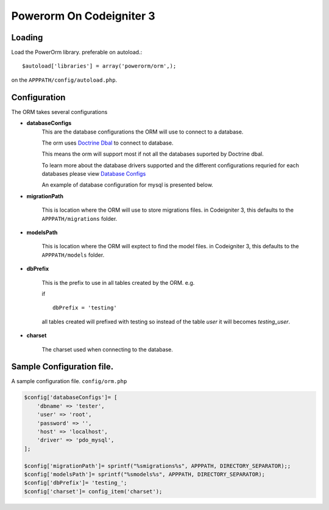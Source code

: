 
##################################
 Powerorm On Codeigniter 3
##################################

Loading
==================

Load the PowerOrm library. preferable on autoload.::


$autoload['libraries'] = array('powerorm/orm',);

on the ``APPPATH/config/autoload.php``.

Configuration
========================
The ORM takes several configurations

- **databaseConfigs**
    This are the database configurations the ORM will use to connect to a database.

    The orm uses `Doctrine Dbal <http://docs.doctrine-project.org/projects/doctrine-dbal/en/latest/index.html>`_ to
    connect to database.

    This means the orm will support most if not all the databases suported by Doctrine dbal.

    To learn more about the database drivers supported and the different configurations requried for each databases
    please view
    `Database Configs <http://docs.doctrine-project.org/projects/doctrine-dbal/en/latest/reference/configuration.html>`_

    An example of database configuration for mysql is presented below.

- **migrationPath**

    This is location where the ORM will use to store migrations files. in Codeigniter 3, this
    defaults to the ``APPPATH/migrations`` folder.

- **modelsPath**

    This is location where the ORM will exptect to find the model files. in Codeigniter 3, this
    defaults to the ``APPPATH/models`` folder.

- **dbPrefix**

    This is the prefix to use in all tables created by the ORM.
    e.g.

    if ::

        dbPrefix = 'testing'

    all tables created will prefixed with testing so instead of the table *user* it will becomes *testing_user*.

- **charset**

    The charset used when connecting to the database.

Sample Configuration file.
============================

A sample configuration file. ``config/orm.php``

.. code-block:: php

    $config['databaseConfigs']= [
        'dbname' => 'tester',
        'user' => 'root',
        'password' => '',
        'host' => 'localhost',
        'driver' => 'pdo_mysql',
    ];

    $config['migrationPath']= sprintf("%smigrations%s", APPPATH, DIRECTORY_SEPARATOR);;
    $config['modelsPath']= sprintf("%smodels%s", APPPATH, DIRECTORY_SEPARATOR);
    $config['dbPrefix']= 'testing_';
    $config['charset']= config_item('charset');

